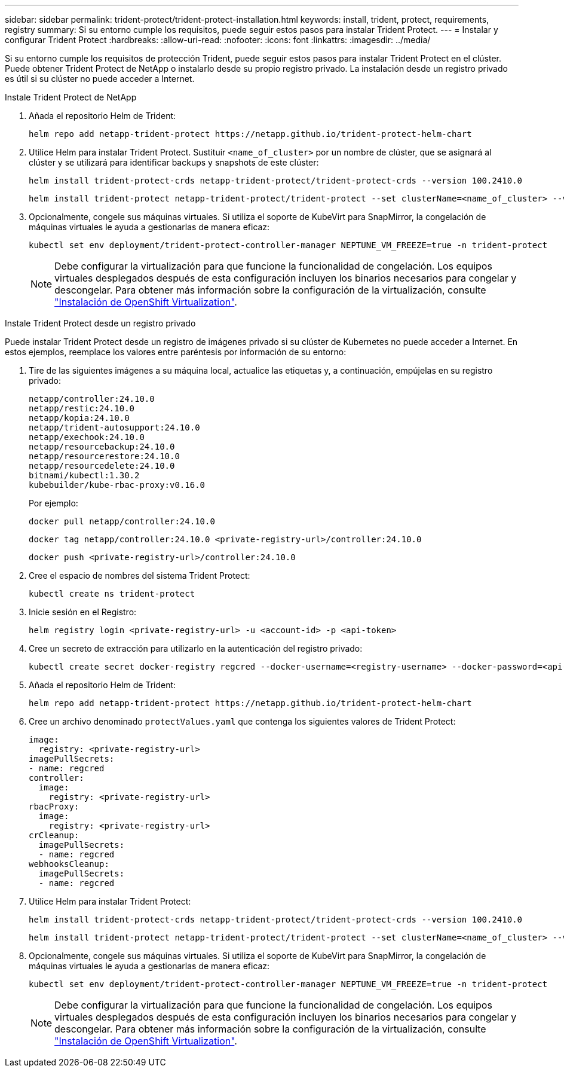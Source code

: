 ---
sidebar: sidebar 
permalink: trident-protect/trident-protect-installation.html 
keywords: install, trident, protect, requirements, registry 
summary: Si su entorno cumple los requisitos, puede seguir estos pasos para instalar Trident Protect. 
---
= Instalar y configurar Trident Protect
:hardbreaks:
:allow-uri-read: 
:nofooter: 
:icons: font
:linkattrs: 
:imagesdir: ../media/


[role="lead"]
Si su entorno cumple los requisitos de protección Trident, puede seguir estos pasos para instalar Trident Protect en el clúster. Puede obtener Trident Protect de NetApp o instalarlo desde su propio registro privado. La instalación desde un registro privado es útil si su clúster no puede acceder a Internet.

[role="tabbed-block"]
====
.Instale Trident Protect de NetApp
--
. Añada el repositorio Helm de Trident:
+
[source, console]
----
helm repo add netapp-trident-protect https://netapp.github.io/trident-protect-helm-chart
----
. Utilice Helm para instalar Trident Protect. Sustituir `<name_of_cluster>` por un nombre de clúster, que se asignará al clúster y se utilizará para identificar backups y snapshots de este clúster:
+
[source, console]
----
helm install trident-protect-crds netapp-trident-protect/trident-protect-crds --version 100.2410.0
----
+
[source, console]
----
helm install trident-protect netapp-trident-protect/trident-protect --set clusterName=<name_of_cluster> --version 100.2410.0 --create-namespace --namespace trident-protect
----
. Opcionalmente, congele sus máquinas virtuales. Si utiliza el soporte de KubeVirt para SnapMirror, la congelación de máquinas virtuales le ayuda a gestionarlas de manera eficaz:
+
[source, console]
----
kubectl set env deployment/trident-protect-controller-manager NEPTUNE_VM_FREEZE=true -n trident-protect
----
+

NOTE: Debe configurar la virtualización para que funcione la funcionalidad de congelación. Los equipos virtuales desplegados después de esta configuración incluyen los binarios necesarios para congelar y descongelar. Para obtener más información sobre la configuración de la virtualización, consulte link:https://docs.openshift.com/container-platform/4.16/virt/install/installing-virt.html["Instalación de OpenShift Virtualization"^].



--
.Instale Trident Protect desde un registro privado
--
Puede instalar Trident Protect desde un registro de imágenes privado si su clúster de Kubernetes no puede acceder a Internet. En estos ejemplos, reemplace los valores entre paréntesis por información de su entorno:

. Tire de las siguientes imágenes a su máquina local, actualice las etiquetas y, a continuación, empújelas en su registro privado:
+
[source, console]
----
netapp/controller:24.10.0
netapp/restic:24.10.0
netapp/kopia:24.10.0
netapp/trident-autosupport:24.10.0
netapp/exechook:24.10.0
netapp/resourcebackup:24.10.0
netapp/resourcerestore:24.10.0
netapp/resourcedelete:24.10.0
bitnami/kubectl:1.30.2
kubebuilder/kube-rbac-proxy:v0.16.0
----
+
Por ejemplo:

+
[source, console]
----
docker pull netapp/controller:24.10.0
----
+
[source, console]
----
docker tag netapp/controller:24.10.0 <private-registry-url>/controller:24.10.0
----
+
[source, console]
----
docker push <private-registry-url>/controller:24.10.0
----
. Cree el espacio de nombres del sistema Trident Protect:
+
[source, console]
----
kubectl create ns trident-protect
----
. Inicie sesión en el Registro:
+
[source, console]
----
helm registry login <private-registry-url> -u <account-id> -p <api-token>
----
. Cree un secreto de extracción para utilizarlo en la autenticación del registro privado:
+
[source, console]
----
kubectl create secret docker-registry regcred --docker-username=<registry-username> --docker-password=<api-token> -n trident-protect --docker-server=<private-registry-url>
----
. Añada el repositorio Helm de Trident:
+
[source, console]
----
helm repo add netapp-trident-protect https://netapp.github.io/trident-protect-helm-chart
----
. Cree un archivo denominado `protectValues.yaml` que contenga los siguientes valores de Trident Protect:
+
[source, yaml]
----
image:
  registry: <private-registry-url>
imagePullSecrets:
- name: regcred
controller:
  image:
    registry: <private-registry-url>
rbacProxy:
  image:
    registry: <private-registry-url>
crCleanup:
  imagePullSecrets:
  - name: regcred
webhooksCleanup:
  imagePullSecrets:
  - name: regcred
----
. Utilice Helm para instalar Trident Protect:
+
[source, console]
----
helm install trident-protect-crds netapp-trident-protect/trident-protect-crds --version 100.2410.0
----
+
[source, console]
----
helm install trident-protect netapp-trident-protect/trident-protect --set clusterName=<name_of_cluster> --version 100.2410.0 --create-namespace --namespace trident-protect -f protectValues.yaml
----
. Opcionalmente, congele sus máquinas virtuales. Si utiliza el soporte de KubeVirt para SnapMirror, la congelación de máquinas virtuales le ayuda a gestionarlas de manera eficaz:
+
[source, console]
----
kubectl set env deployment/trident-protect-controller-manager NEPTUNE_VM_FREEZE=true -n trident-protect
----
+

NOTE: Debe configurar la virtualización para que funcione la funcionalidad de congelación. Los equipos virtuales desplegados después de esta configuración incluyen los binarios necesarios para congelar y descongelar. Para obtener más información sobre la configuración de la virtualización, consulte link:https://docs.openshift.com/container-platform/4.16/virt/install/installing-virt.html["Instalación de OpenShift Virtualization"^].



--
====